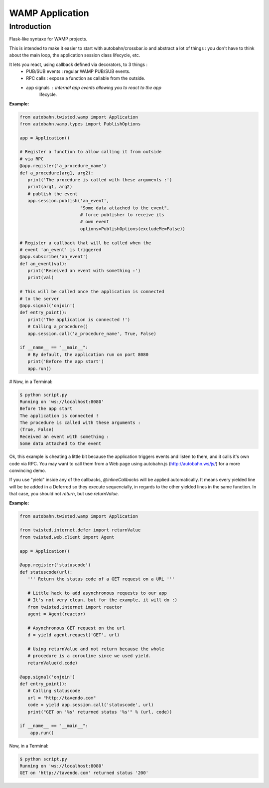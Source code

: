 WAMP Application
================

Introduction
------------

Flask-like syntaxe for WAMP projects.

This is intended to make it easier to start with autobahn/crossbar.io
and abstract a lot of things : you don't have to think about the main
loop, the application session class lifecycle, etc.

It lets you react, using callback defined via decorators, to 3 things :
   - PUB/SUB events : regular WAMP PUB/SUB events.
   - RPC calls : expose a function as callable from the outside.
   - app signals : internal app events allowing you to react to the app
                   lifecycle.

:Example:

.. code-block:: python

   from autobahn.twisted.wamp import Application
   from autobahn.wamp.types import PublishOptions
 
   app = Application()
 
   # Register a function to allow calling it from outside
   # via RPC
   @app.register('a_procedure_name')
   def a_procedure(arg1, arg2):
      print('The procedure is called with these arguments :')
      print(arg1, arg2)
      # publish the event
      app.session.publish('an_event',
                          "Some data attached to the event",
                          # force publisher to receive its
                          # own event
                          options=PublishOptions(excludeMe=False))
 
   # Register a callback that will be called when the
   # event 'an_event' is triggered
   @app.subscribe('an_event')
   def an_event(val):
      print('Received an event with something :')
      print(val)
 
   # This will be called once the application is connected
   # to the server
   @app.signal('onjoin')
   def entry_point():
      print('The application is connected !')
      # Calling a_procedure()
      app.session.call('a_procedure_name', True, False)
 
   if __name__ == "__main__":
      # By default, the application run on port 8080
      print('Before the app start')
      app.run()


# Now, in a Terminal:

.. code-block:: console

   $ python script.py
   Running on 'ws://localhost:8080'
   Before the app start
   The application is connected !
   The procedure is called with these arguments :
   (True, False)
   Received an event with something :
   Some data attached to the event

Ok, this example is cheating a little bit because the application triggers
events and listen to them, and it calls it's own code via RPC. You may want
to call them from a Web page using autobahn.js (http://autobahn.ws/js/) for
a more convincing demo.

If you use "yield" inside any of the callbacks, `@inlineCallbacks` will
be applied automatically. It means every yielded line will be be added in
a Deferred so they execute sequencially, in regards to the other yielded
lines in the same function. In that case, you should not `return`, but use
`returnValue`.

:Example:

.. code-block:: python

   from autobahn.twisted.wamp import Application

   from twisted.internet.defer import returnValue
   from twisted.web.client import Agent

   app = Application()

   @app.register('statuscode')
   def statuscode(url):
      ''' Return the status code of a GET request on a URL '''

      # Little hack to add asynchronous requests to our app
      # It's not very clean, but for the example, it will do :)
      from twisted.internet import reactor
      agent = Agent(reactor)

      # Asynchronous GET request on the url
      d = yield agent.request('GET', url)

      # Using returnValue and not return because the whole
      # procedure is a coroutine since we used yield.
      returnValue(d.code)

   @app.signal('onjoin')
   def entry_point():
      # Calling statuscode
      url = "http://tavendo.com"
      code = yield app.session.call('statuscode', url)
      print("GET on '%s' returned status '%s'" % (url, code))

   if __name__ == "__main__":
       app.run()


Now, in a Terminal:

.. code-block:: console

   $ python script.py
   Running on 'ws://localhost:8080'
   GET on 'http://tavendo.com' returned status '200'
